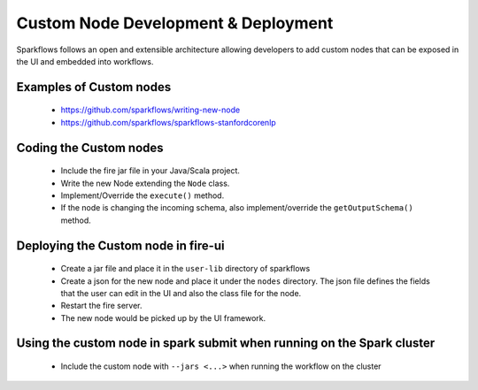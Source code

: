 Custom Node Development & Deployment
====================================

Sparkflows follows an open and extensible architecture allowing developers to add custom nodes that can be exposed in the UI and embedded into workflows.
 
 
Examples of Custom  nodes
--------------------------
 
  * https://github.com/sparkflows/writing-new-node
  * https://github.com/sparkflows/sparkflows-stanfordcorenlp
 
 

Coding the Custom nodes
------------------------
 
  * Include the fire jar file in your Java/Scala project.
  * Write the new Node extending the ``Node`` class.
  * Implement/Override the ``execute()`` method.
  * If the node is changing the incoming schema, also implement/override the ``getOutputSchema()`` method.
 
Deploying the Custom node in fire-ui
-------------------------------------
 
  * Create a jar file and place it in the ``user-lib`` directory of sparkflows
  * Create a json for the new node and place it under the ``nodes`` directory. The json file defines the fields that the user can edit in the UI and also the class file for the node.
  * Restart the fire server.
  * The new node would be picked up by the UI framework.
  
Using the custom node in spark submit when running on the Spark cluster
-------------------------------------------------------------------------  
 
  * Include the custom node with ``--jars <...>`` when running the workflow on the cluster



